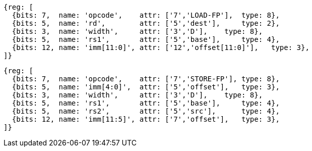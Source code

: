 //# "D" Standard Extension for Double-Precision Floating-Point, Version 2.2
//## 13.3 Double-Precision Load and Store Instructions

[wavedrom, ,]
....
{reg: [
  {bits: 7,  name: 'opcode',    attr: ['7','LOAD-FP'],  type: 8},
  {bits: 5,  name: 'rd',        attr: ['5','dest'],     type: 2},
  {bits: 3,  name: 'width',     attr: ['3','D'],    type: 8},
  {bits: 5,  name: 'rs1',       attr: ['5','base'],     type: 4},
  {bits: 12, name: 'imm[11:0]', attr: ['12','offset[11:0]'],   type: 3},
]}
....

[wavedrom, ,]
....
{reg: [
  {bits: 7,  name: 'opcode',    attr: ['7','STORE-FP'], type: 8},
  {bits: 5,  name: 'imm[4:0]',  attr: ['5','offset'],   type: 3},
  {bits: 3,  name: 'width',     attr: ['3','D'],    type: 8},
  {bits: 5,  name: 'rs1',       attr: ['5','base'],     type: 4},
  {bits: 5,  name: 'rs2',       attr: ['5','src'],      type: 4},
  {bits: 12, name: 'imm[11:5]', attr: ['7','offset'],   type: 3},
]}
....



